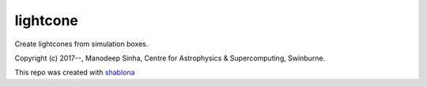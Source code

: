 lightcone
***************
Create lightcones from simulation boxes. 

|Travis Build| |MIT licensed| |Issues|


Copyright (c) 2017--, Manodeep Sinha, Centre for Astrophysics & Supercomputing, 
Swinburne.

This repo was created with `shablona <https://github.com/uwescience/shablona>`_


.. |MIT licensed| image:: https://img.shields.io/badge/license-MIT-blue.svg
   :target: https://raw.githubusercontent.com/manodeep/lightcone/master/LICENSE
   :alt: MIT License
.. |Travis Build| image:: https://travis-ci.org/manodeep/lightcone.svg?branch=master
   :target: https://travis-ci.org/manodeep/lightcone
   :alt: Build Status
.. |Issues| image:: https://img.shields.io/github/issues/manodeep/lightcone.svg
   :target: https://github.com/manodeep/lightcone/issues
   :alt: Open Issues
